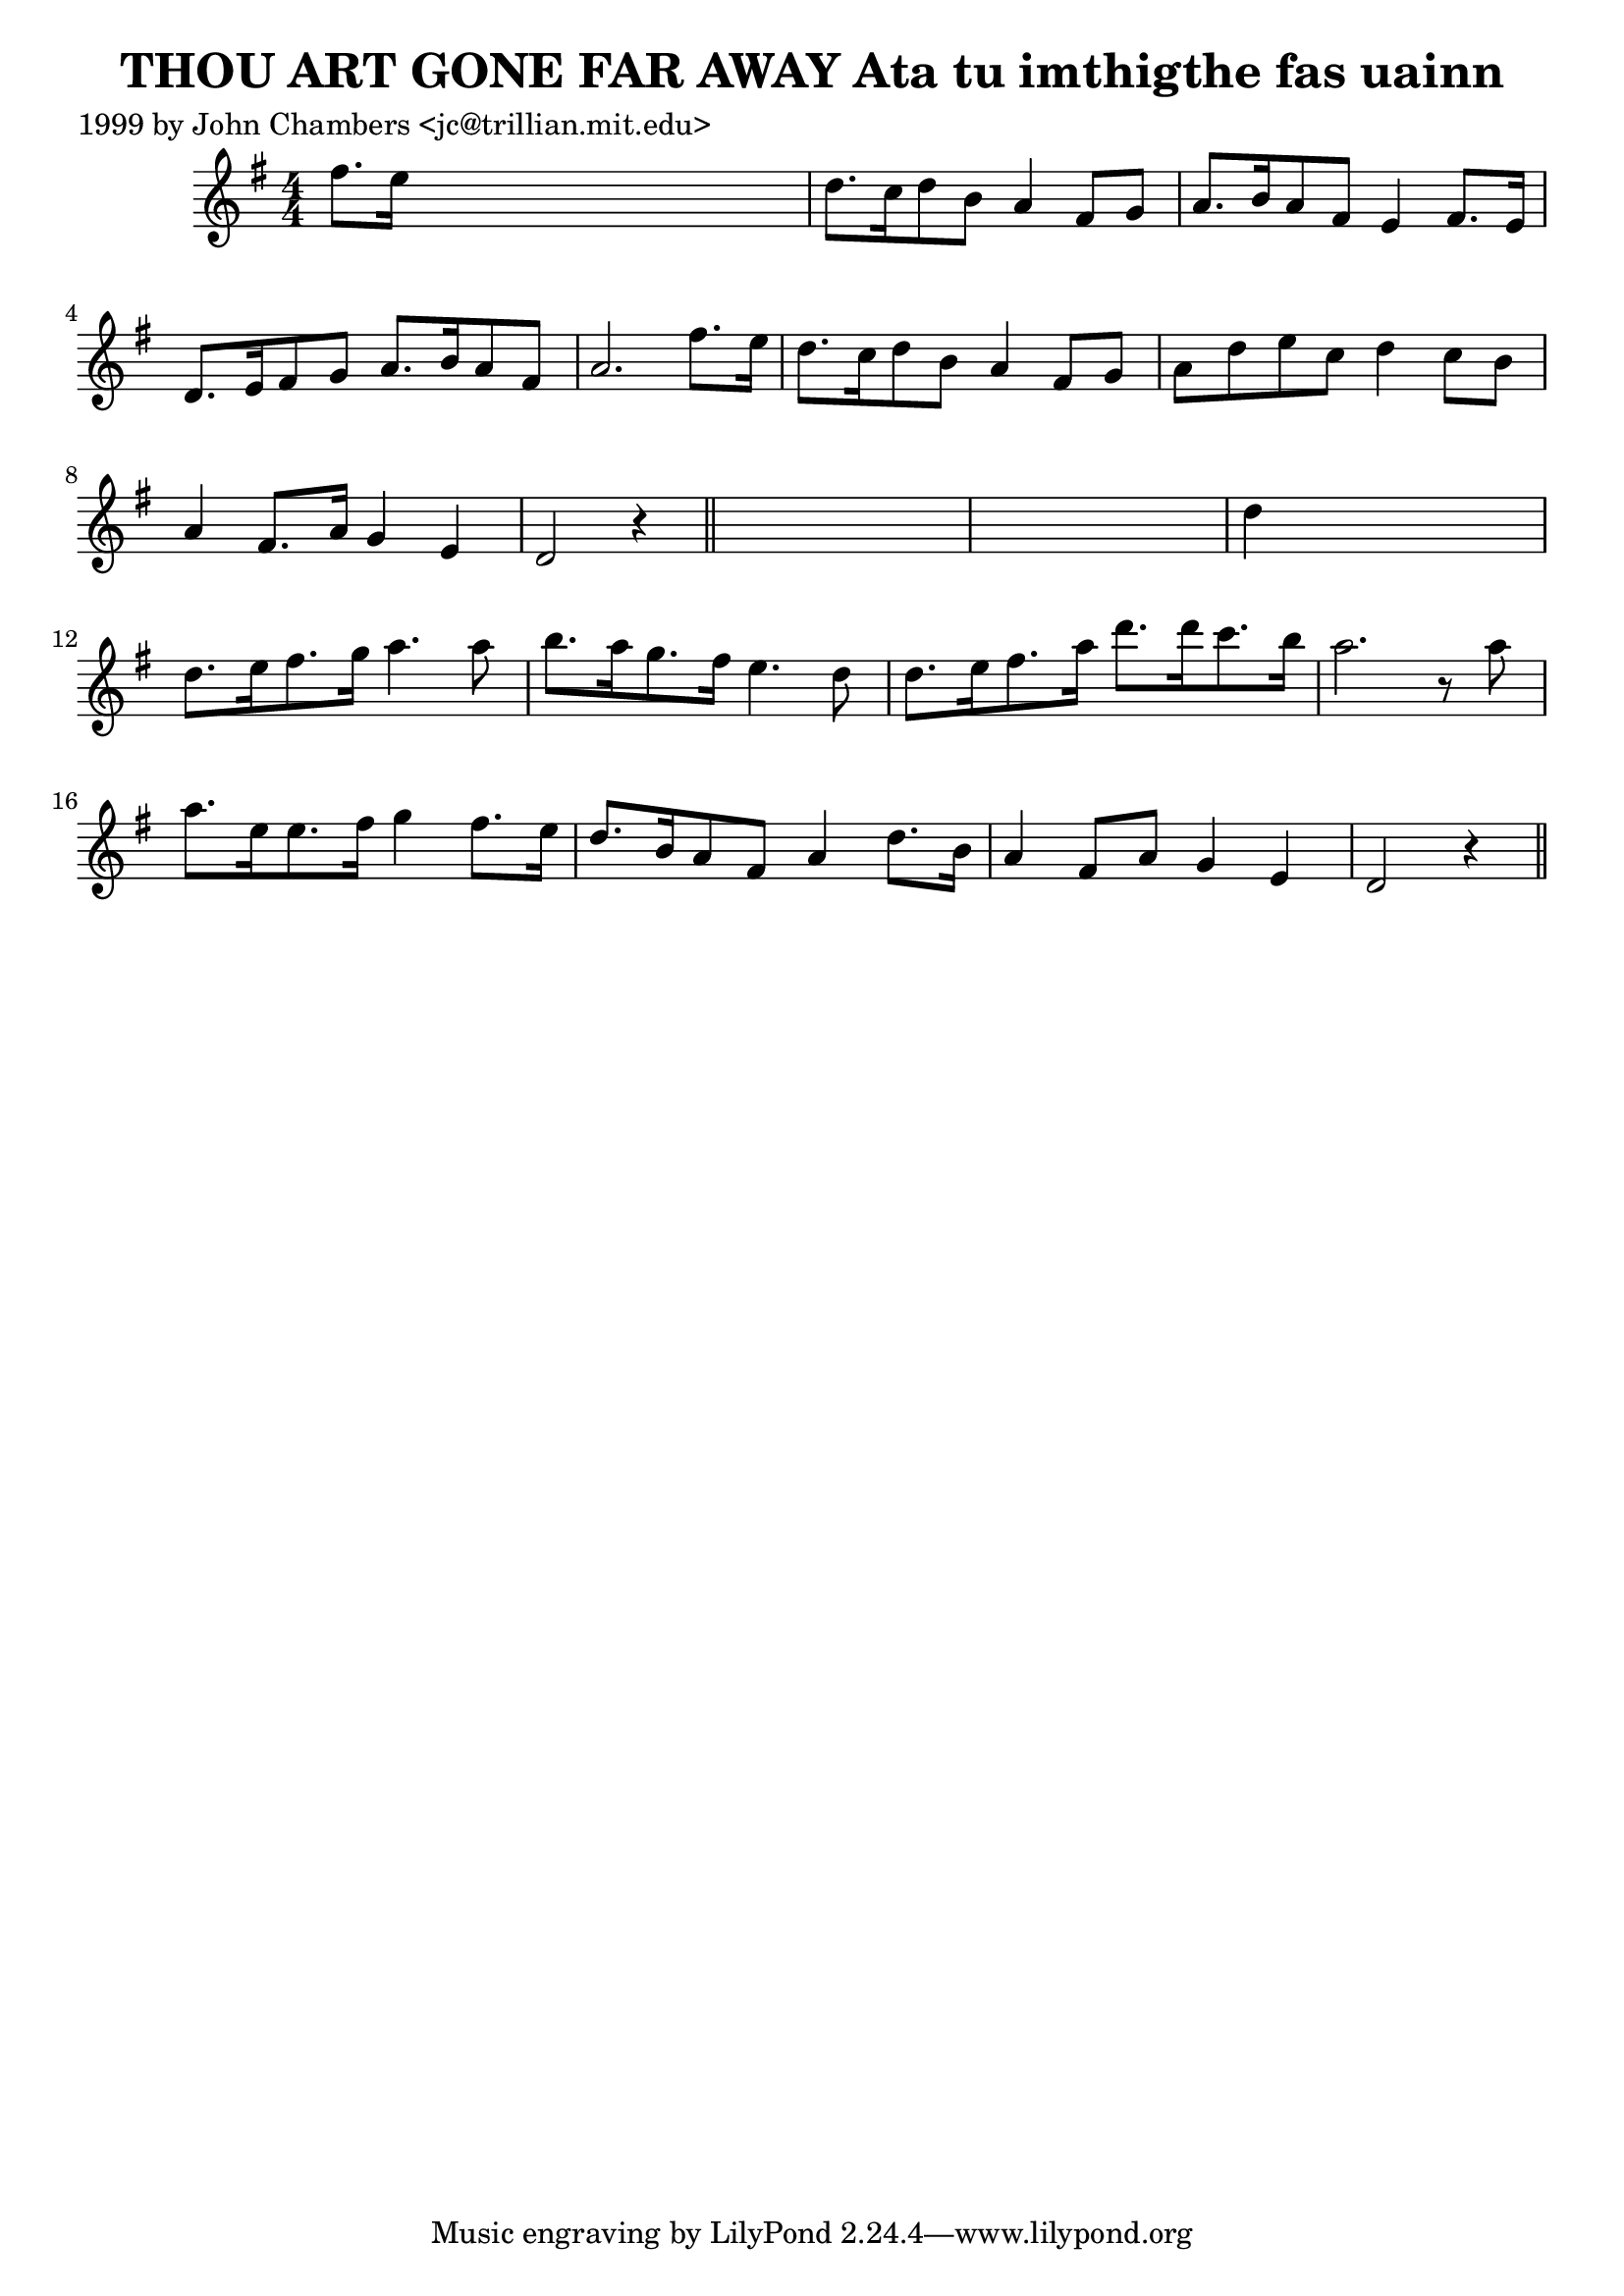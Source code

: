 
\version "2.16.2"
% automatically converted by musicxml2ly from xml/0559_jc.xml

%% additional definitions required by the score:
\language "english"


\header {
    poet = "1999 by John Chambers <jc@trillian.mit.edu>"
    encoder = "abc2xml version 63"
    encodingdate = "2015-01-25"
    title = "THOU ART GONE FAR AWAY
Ata tu imthigthe fas uainn"
    }

\layout {
    \context { \Score
        autoBeaming = ##f
        }
    }
PartPOneVoiceOne =  \relative fs'' {
    \key d \mixolydian \numericTimeSignature\time 4/4 fs8. [ e16 ] s2. | % 2
    d8. [ c16 d8 b8 ] a4 fs8 [ g8 ] | % 3
    a8. [ b16 a8 fs8 ] e4 fs8. [ e16 ] | % 4
    d8. [ e16 fs8 g8 ] a8. [ b16 a8 fs8 ] | % 5
    a2. fs'8. [ e16 ] | % 6
    d8. [ c16 d8 b8 ] a4 fs8 [ g8 ] | % 7
    a8 [ d8 e8 c8 ] d4 c8 [ b8 ] | % 8
    a4 fs8. [ a16 ] g4 e4 | % 9
    d2 r4 \bar "||"
    s4*5 | % 11
    d'4 s2. | % 12
    d8. [ e16 fs8. g16 ] a4. a8 | % 13
    b8. [ a16 g8. fs16 ] e4. d8 | % 14
    d8. [ e16 fs8. a16 ] d8. [ d16 c8. b16 ] | % 15
    a2. r8 a8 | % 16
    a8. [ e16 e8. fs16 ] g4 fs8. [ e16 ] | % 17
    d8. [ b16 a8 fs8 ] a4 d8. [ b16 ] | % 18
    a4 fs8 [ a8 ] g4 e4 | % 19
    d2 r4 \bar "||"
    }


% The score definition
\score {
    <<
        \new Staff <<
            \context Staff << 
                \context Voice = "PartPOneVoiceOne" { \PartPOneVoiceOne }
                >>
            >>
        
        >>
    \layout {}
    % To create MIDI output, uncomment the following line:
    %  \midi {}
    }

